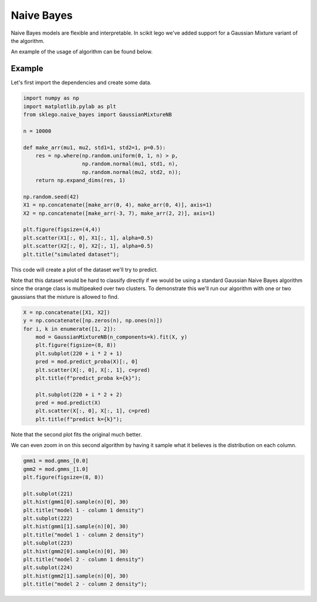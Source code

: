 Naive Bayes
===========

Naive Bayes models are flexible and interpretable. In scikit
lego we've added support for a Gaussian Mixture variant of
the algorithm.

.. image:: _static/naive-bayes-0.png
  :align: center

An example of the usage of algorithm can be found below.

Example
*******

Let's first import the dependencies and create some data.

.. code-block:: python

    import numpy as np
    import matplotlib.pylab as plt
    from sklego.naive_bayes import GaussianMixtureNB

    n = 10000

    def make_arr(mu1, mu2, std1=1, std2=1, p=0.5):
        res = np.where(np.random.uniform(0, 1, n) > p,
                       np.random.normal(mu1, std1, n),
                       np.random.normal(mu2, std2, n));
        return np.expand_dims(res, 1)

    np.random.seed(42)
    X1 = np.concatenate([make_arr(0, 4), make_arr(0, 4)], axis=1)
    X2 = np.concatenate([make_arr(-3, 7), make_arr(2, 2)], axis=1)

    plt.figure(figsize=(4,4))
    plt.scatter(X1[:, 0], X1[:, 1], alpha=0.5)
    plt.scatter(X2[:, 0], X2[:, 1], alpha=0.5)
    plt.title("simulated dataset");


This code will create a plot of the dataset we'll try to predict.

.. image:: _static/naive-bayes-1.png
   :align: center

Note that this dataset would be hard to classify directly if we
would be using a standard Gaussian Naive Bayes algorithm since
the orange class is multipeaked over two clusters. To demonstrate
this we'll run our algorithm with one or two gaussians that the
mixture is allowed to find.

.. code-block:: python

    X = np.concatenate([X1, X2])
    y = np.concatenate([np.zeros(n), np.ones(n)])
    for i, k in enumerate([1, 2]):
        mod = GaussianMixtureNB(n_components=k).fit(X, y)
        plt.figure(figsize=(8, 8))
        plt.subplot(220 + i * 2 + 1)
        pred = mod.predict_proba(X)[:, 0]
        plt.scatter(X[:, 0], X[:, 1], c=pred)
        plt.title(f"predict_proba k={k}");

        plt.subplot(220 + i * 2 + 2)
        pred = mod.predict(X)
        plt.scatter(X[:, 0], X[:, 1], c=pred)
        plt.title(f"predict k={k}");


.. image:: _static/naive-bayes-2.png
   :align: center

.. image:: _static/naive-bayes-22.png
   :align: center

Note that the second plot fits the original much better.

We can even zoom in on this second algorithm by having it
sample what it believes is the distribution on each column.

.. code-block:: python

    gmm1 = mod.gmms_[0.0]
    gmm2 = mod.gmms_[1.0]
    plt.figure(figsize=(8, 8))

    plt.subplot(221)
    plt.hist(gmm1[0].sample(n)[0], 30)
    plt.title("model 1 - column 1 density")
    plt.subplot(222)
    plt.hist(gmm1[1].sample(n)[0], 30)
    plt.title("model 1 - column 2 density")
    plt.subplot(223)
    plt.hist(gmm2[0].sample(n)[0], 30)
    plt.title("model 2 - column 1 density")
    plt.subplot(224)
    plt.hist(gmm2[1].sample(n)[0], 30)
    plt.title("model 2 - column 2 density");

.. image:: _static/naive-bayes-3.png
   :align: center